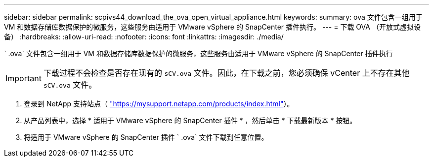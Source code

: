 ---
sidebar: sidebar 
permalink: scpivs44_download_the_ova_open_virtual_appliance.html 
keywords:  
summary: ova 文件包含一组用于 VM 和数据存储库数据保护的微服务，这些服务由适用于 VMware vSphere 的 SnapCenter 插件执行。 
---
= 下载 OVA （开放式虚拟设备）
:hardbreaks:
:allow-uri-read: 
:nofooter: 
:icons: font
:linkattrs: 
:imagesdir: ./media/


[role="lead"]
` .ova` 文件包含一组用于 VM 和数据存储库数据保护的微服务，这些服务由适用于 VMware vSphere 的 SnapCenter 插件执行


IMPORTANT: 下载过程不会检查是否存在现有的 `sCV.ova` 文件。因此，在下载之前，您必须确保 vCenter 上不存在其他 `sCV.ova` 文件。

. 登录到 NetApp 支持站点（ https://mysupport.netapp.com/products/index.html["https://mysupport.netapp.com/products/index.html"^]）。
. 从产品列表中，选择 * 适用于 VMware vSphere 的 SnapCenter 插件 * ，然后单击 * 下载最新版本 * 按钮。
. 将适用于 VMware vSphere 的 SnapCenter 插件 ` .ova` 文件下载到任意位置。

